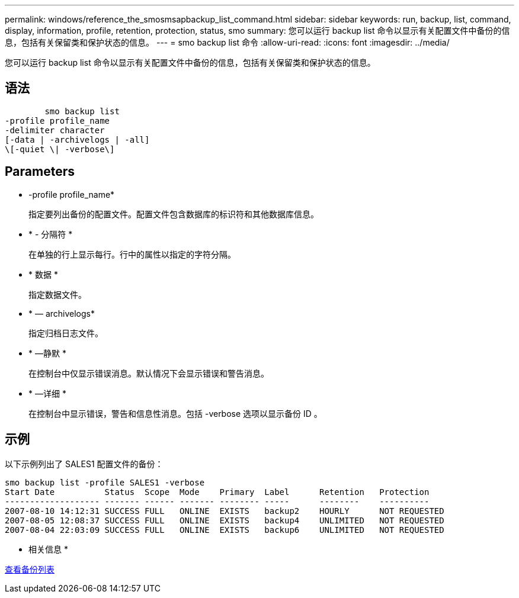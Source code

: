 ---
permalink: windows/reference_the_smosmsapbackup_list_command.html 
sidebar: sidebar 
keywords: run, backup, list, command, display, information, profile, retention, protection, status, smo 
summary: 您可以运行 backup list 命令以显示有关配置文件中备份的信息，包括有关保留类和保护状态的信息。 
---
= smo backup list 命令
:allow-uri-read: 
:icons: font
:imagesdir: ../media/


[role="lead"]
您可以运行 backup list 命令以显示有关配置文件中备份的信息，包括有关保留类和保护状态的信息。



== 语法

[listing]
----

        smo backup list
-profile profile_name
-delimiter character
[-data | -archivelogs | -all]
\[-quiet \| -verbose\]
----


== Parameters

* -profile profile_name*
+
指定要列出备份的配置文件。配置文件包含数据库的标识符和其他数据库信息。

* * - 分隔符 *
+
在单独的行上显示每行。行中的属性以指定的字符分隔。

* * 数据 *
+
指定数据文件。

* * — archivelogs*
+
指定归档日志文件。

* * —静默 *
+
在控制台中仅显示错误消息。默认情况下会显示错误和警告消息。

* * —详细 *
+
在控制台中显示错误，警告和信息性消息。包括 -verbose 选项以显示备份 ID 。





== 示例

以下示例列出了 SALES1 配置文件的备份：

[listing]
----
smo backup list -profile SALES1 -verbose
Start Date          Status  Scope  Mode    Primary  Label      Retention   Protection
------------------- ------- ------ ------- -------- -----      --------    ----------
2007-08-10 14:12:31 SUCCESS FULL   ONLINE  EXISTS   backup2    HOURLY      NOT REQUESTED
2007-08-05 12:08:37 SUCCESS FULL   ONLINE  EXISTS   backup4    UNLIMITED   NOT REQUESTED
2007-08-04 22:03:09 SUCCESS FULL   ONLINE  EXISTS   backup6    UNLIMITED   NOT REQUESTED
----
* 相关信息 *

xref:task_viewing_a_list_of_backups.adoc[查看备份列表]
